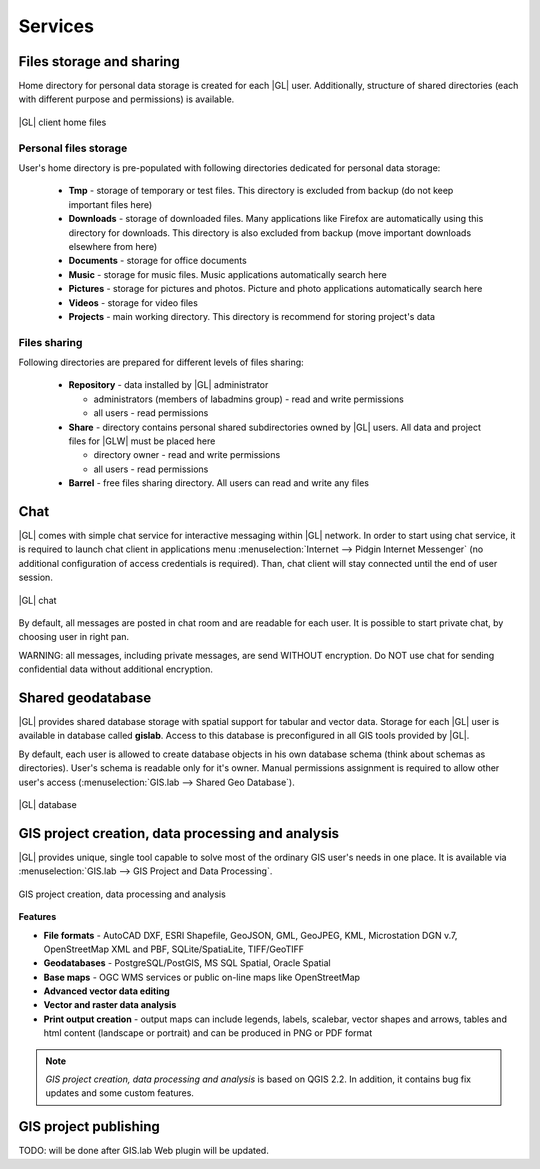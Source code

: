 Services
********

Files storage and sharing
=========================

Home directory for personal data storage is created for each |GL| user. Additionally, structure of shared directories (each with different purpose and permissions) is available.

.. figure:: /static/client_environment/client-home-files.png
   :align: center

   |GL| client home files


Personal files storage
----------------------

User's home directory is pre-populated with following directories dedicated for personal data storage:

 * **Tmp** - storage of temporary or test files. This directory is excluded from backup (do not keep important files here)
 * **Downloads** - storage of downloaded files. Many applications like Firefox are automatically using this directory for downloads. This directory is also excluded from backup (move important downloads elsewhere from here)
 * **Documents** - storage for office documents
 * **Music** - storage for music files. Music applications automatically search here
 * **Pictures** - storage for pictures and photos. Picture and photo applications automatically search here
 * **Videos** - storage for video files
 * **Projects** - main working directory. This directory is recommend for storing project's data


Files sharing
-------------

Following directories are prepared for different levels of files sharing:

 * **Repository** - data installed by |GL| administrator

   * administrators (members of labadmins group) - read and write permissions
   * all users - read permissions

 * **Share** - directory contains personal shared subdirectories owned by |GL| users. All data and project files for |GLW| must be placed here

   * directory owner - read and write permissions
   * all users - read permissions

 * **Barrel** - free files sharing directory. All users can read and write any files


Chat
====

|GL| comes with simple chat service for interactive messaging within |GL| network. In order to start using chat service, it is required to launch chat client in applications menu :menuselection:`Internet --> Pidgin Internet Messenger` (no additional configuration of access credentials is required). Than, chat client will stay connected until the end of user session.

.. figure:: /static/client_environment/client-chat.png
   :align: center

   |GL| chat


By default, all messages are posted in chat room and are readable for each user. It is possible to start private chat, by choosing user in right pan.

WARNING: all messages, including private messages, are send WITHOUT encryption. Do NOT use chat for sending confidential data without additional encryption.


Shared geodatabase
==================

|GL| provides shared database storage with spatial support for tabular and vector data. Storage for each |GL| user is available in database called **gislab**. Access to this database is preconfigured in all GIS tools provided by |GL|.

By default, each user is allowed to create database objects in his own database schema (think about schemas as directories). User's schema is readable only for it's owner. Manual permissions assignment is required to allow other user's access (:menuselection:`GIS.lab --> Shared Geo Database`).

.. figure:: /static/client_environment/client-database.png
   :align: center

   |GL| database


GIS project creation, data processing and analysis
==================================================

|GL| provides unique, single tool capable to solve most of the ordinary GIS user's needs in one place. It is available via :menuselection:`GIS.lab --> GIS Project and Data Processing`.

.. figure:: /static/client_environment/client-gis-project.png
   :align: center

   GIS project creation, data processing and analysis


**Features**

* **File formats** - AutoCAD DXF, ESRI Shapefile, GeoJSON, GML, GeoJPEG, KML, Microstation DGN v.7, OpenStreetMap XML and PBF, SQLite/SpatiaLite, TIFF/GeoTIFF
* **Geodatabases** - PostgreSQL/PostGIS, MS SQL Spatial, Oracle Spatial
* **Base maps** - OGC WMS services or public on-line maps like OpenStreetMap
* **Advanced vector data editing**
* **Vector and raster data analysis**
* **Print output creation** - output maps can include legends, labels, scalebar, vector shapes and arrows, tables and html content (landscape or portrait) and can be produced in PNG or PDF format

.. note:: *GIS project creation, data processing and analysis* is based on QGIS 2.2. In addition, it contains bug fix updates and some custom features.


GIS project publishing
======================

TODO: will be done after GIS.lab Web plugin will be updated.
